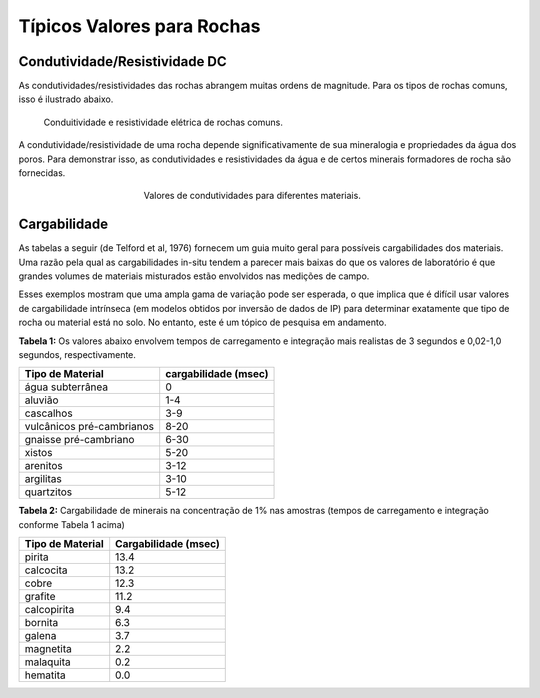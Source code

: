 .. _electrical_conductivity_values:

Típicos Valores para Rochas
===========================

Condutividade/Resistividade DC
------------------------------

As condutividades/resistividades das rochas abrangem muitas ordens de magnitude. Para os tipos de rochas comuns, isso é ilustrado abaixo.

.. figure:: ./images/resistivity_table1.png
	:align: center
	:figwidth: 90%
	:name: resistivity_table1

	Conduitividade e resistividade elétrica de rochas comuns.

A condutividade/resistividade de uma rocha depende significativamente de sua mineralogia e propriedades da água dos poros. Para demonstrar isso, as condutividades e resistividades da água e de certos minerais formadores de rocha são fornecidas.

.. figure:: ./images/CondRestable.png
	:figwidth: 50%
	:align: center
	:name: LogCond

	Valores de condutividades para diferentes materiais.

Cargabilidade
-------------

As tabelas a seguir (de Telford et al, 1976) fornecem um guia muito geral para possíveis cargabilidades dos materiais. Uma razão pela qual as cargabilidades in-situ tendem a parecer mais baixas do que os valores de laboratório é que grandes volumes de materiais misturados estão envolvidos nas medições de campo.

Esses exemplos mostram que uma ampla gama de variação pode ser esperada, o que implica que é difícil usar valores de cargabilidade intrínseca (em modelos obtidos por inversão de dados de IP) para determinar exatamente que tipo de rocha ou material está no solo. No entanto, este é um tópico de pesquisa em andamento.

**Tabela 1:** Os valores abaixo envolvem tempos de carregamento e integração mais realistas de 3 segundos e 0,02-1,0 segundos, respectivamente.

+---------------------------+---------------------------+
|  **Tipo de Material**     | **cargabilidade  (msec)** |
+===========================+===========================+
| água subterrânea          | 0                         |
+---------------------------+---------------------------+
| aluvião                   | 1-4                       |
+---------------------------+---------------------------+
| cascalhos                 | 3-9                       |
+---------------------------+---------------------------+
| vulcânicos pré-cambrianos | 8-20                      |
+---------------------------+---------------------------+
| gnaisse pré-cambriano     | 6-30                      |
+---------------------------+---------------------------+
| xistos                    | 5-20                      |
+---------------------------+---------------------------+
| arenitos                  | 3-12                      |
+---------------------------+---------------------------+
| argilitas                 | 3-10                      |
+---------------------------+---------------------------+
| quartzitos                | 5-12                      |
+---------------------------+---------------------------+

**Tabela 2:** Cargabilidade de minerais na concentração de 1% nas amostras (tempos de carregamento e integração conforme Tabela 1 acima)

+-----------------------+--------------------------+
|  **Tipo de Material** | **Cargabilidade (msec)** |
+=======================+==========================+
| pirita                | 13.4                     |
+-----------------------+--------------------------+
| calcocita             | 13.2                     |
+-----------------------+--------------------------+
| cobre                 | 12.3                     |
+-----------------------+--------------------------+
| grafite               | 11.2                     |
+-----------------------+--------------------------+
| calcopirita           | 9.4                      |
+-----------------------+--------------------------+
| bornita            	| 6.3                      |
+-----------------------+--------------------------+
| galena                | 3.7                      |
+-----------------------+--------------------------+
| magnetita             | 2.2                      |
+-----------------------+--------------------------+
| malaquita             | 0.2                      |
+-----------------------+--------------------------+
| hematita              | 0.0                      |
+-----------------------+--------------------------+
